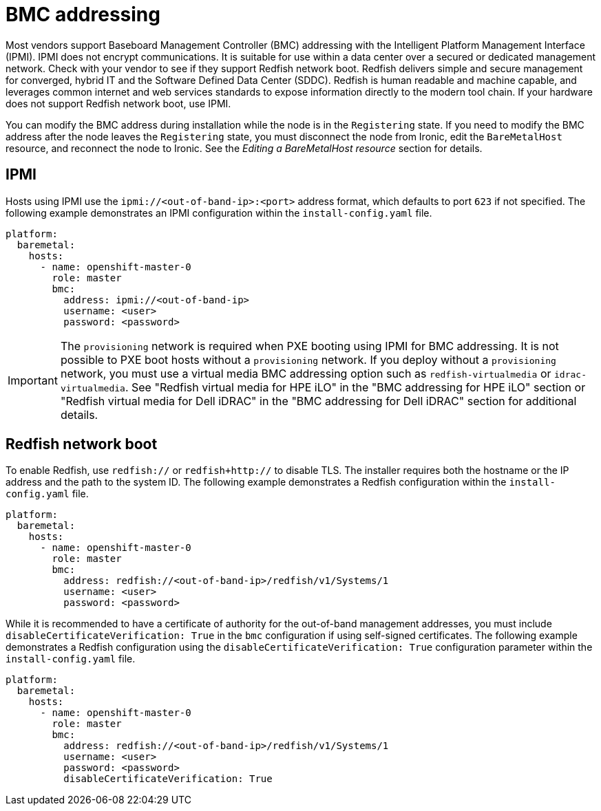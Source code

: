 // This is included in the following assemblies:
//
// installing/installing_bare_metal_ipi/ipi-install-configuration-files.adoc

:_mod-docs-content-type: REFERENCE
[id='bmc-addressing_{context}']
= BMC addressing

Most vendors support Baseboard Management Controller (BMC) addressing with the Intelligent Platform Management Interface (IPMI). IPMI does not encrypt communications. It is suitable for use within a data center over a secured or dedicated management network. Check with your vendor to see if they support Redfish network boot. Redfish delivers simple and secure management for converged, hybrid IT and the Software Defined Data Center (SDDC). Redfish is human readable and machine capable, and leverages common internet and web services standards to expose information directly to the modern tool chain. If your hardware does not support Redfish network boot, use IPMI.

You can modify the BMC address during installation while the node is in the `Registering` state. If you need to modify the BMC address after the node leaves the `Registering` state, you must disconnect the node from Ironic, edit the `BareMetalHost` resource, and reconnect the node to Ironic. See the _Editing a BareMetalHost resource_ section for details.

[discrete]
== IPMI

Hosts using IPMI use the `ipmi://<out-of-band-ip>:<port>` address format, which defaults to port `623` if not specified. The following example demonstrates an IPMI configuration within the `install-config.yaml` file.

[source,yaml]
----
platform:
  baremetal:
    hosts:
      - name: openshift-master-0
        role: master
        bmc:
          address: ipmi://<out-of-band-ip>
          username: <user>
          password: <password>
----

[IMPORTANT]
====
The `provisioning` network is required when PXE booting using IPMI for BMC addressing. It is not possible to PXE boot hosts without a `provisioning` network. If you deploy without a `provisioning` network, you must use a virtual media BMC addressing option such as `redfish-virtualmedia` or `idrac-virtualmedia`. See "Redfish virtual media for HPE iLO" in the "BMC addressing for HPE iLO" section or "Redfish virtual media for Dell iDRAC" in the "BMC addressing for Dell iDRAC" section for additional details.
====

[discrete]
== Redfish network boot

To enable Redfish, use `redfish://` or `redfish+http://` to disable TLS. The installer requires both the hostname or the IP address and the path to the system ID. The following example demonstrates a Redfish configuration within the `install-config.yaml` file.

[source,yaml]
----
platform:
  baremetal:
    hosts:
      - name: openshift-master-0
        role: master
        bmc:
          address: redfish://<out-of-band-ip>/redfish/v1/Systems/1
          username: <user>
          password: <password>
----

While it is recommended to have a certificate of authority for the out-of-band management addresses, you must include `disableCertificateVerification: True` in the `bmc` configuration if using self-signed certificates. The following example demonstrates a Redfish configuration using the `disableCertificateVerification: True` configuration parameter within the `install-config.yaml` file.

[source,yaml]
----
platform:
  baremetal:
    hosts:
      - name: openshift-master-0
        role: master
        bmc:
          address: redfish://<out-of-band-ip>/redfish/v1/Systems/1
          username: <user>
          password: <password>
          disableCertificateVerification: True
----

